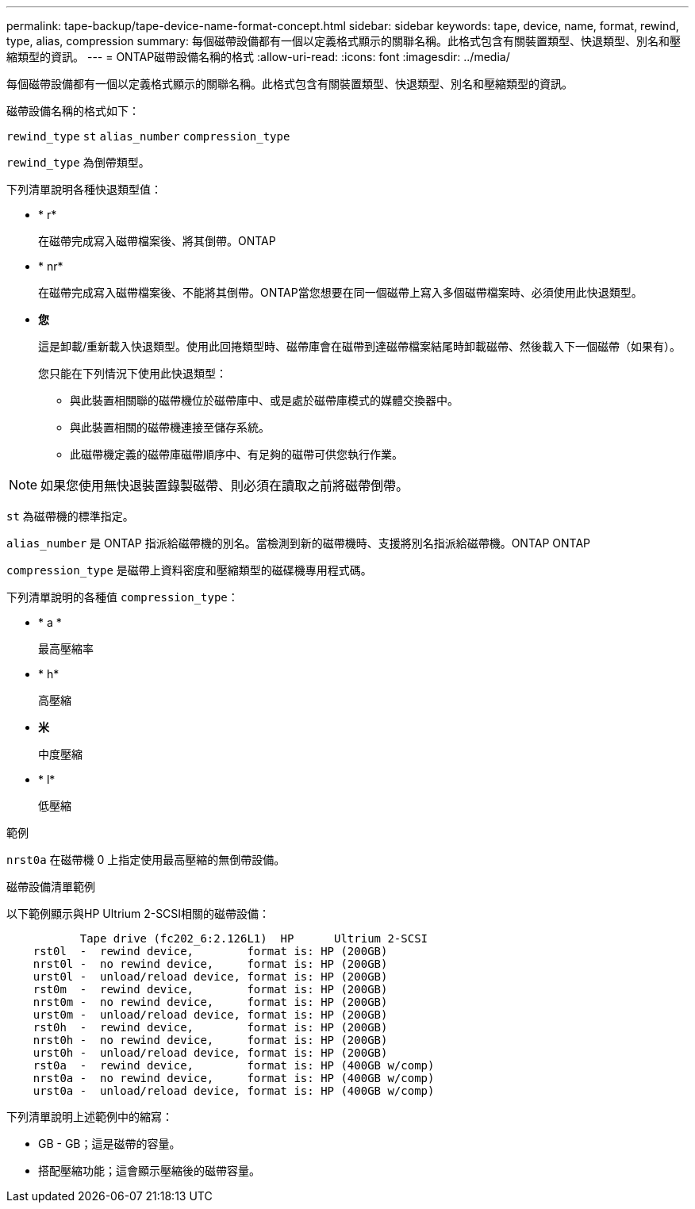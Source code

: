 ---
permalink: tape-backup/tape-device-name-format-concept.html 
sidebar: sidebar 
keywords: tape, device, name, format, rewind, type, alias, compression 
summary: 每個磁帶設備都有一個以定義格式顯示的關聯名稱。此格式包含有關裝置類型、快退類型、別名和壓縮類型的資訊。 
---
= ONTAP磁帶設備名稱的格式
:allow-uri-read: 
:icons: font
:imagesdir: ../media/


[role="lead"]
每個磁帶設備都有一個以定義格式顯示的關聯名稱。此格式包含有關裝置類型、快退類型、別名和壓縮類型的資訊。

磁帶設備名稱的格式如下：

`rewind_type` `st` `alias_number` `compression_type`

`rewind_type` 為倒帶類型。

下列清單說明各種快退類型值：

* * r*
+
在磁帶完成寫入磁帶檔案後、將其倒帶。ONTAP

* * nr*
+
在磁帶完成寫入磁帶檔案後、不能將其倒帶。ONTAP當您想要在同一個磁帶上寫入多個磁帶檔案時、必須使用此快退類型。

* *您*
+
這是卸載/重新載入快退類型。使用此回捲類型時、磁帶庫會在磁帶到達磁帶檔案結尾時卸載磁帶、然後載入下一個磁帶（如果有）。

+
您只能在下列情況下使用此快退類型：

+
** 與此裝置相關聯的磁帶機位於磁帶庫中、或是處於磁帶庫模式的媒體交換器中。
** 與此裝置相關的磁帶機連接至儲存系統。
** 此磁帶機定義的磁帶庫磁帶順序中、有足夠的磁帶可供您執行作業。




[NOTE]
====
如果您使用無快退裝置錄製磁帶、則必須在讀取之前將磁帶倒帶。

====
`st` 為磁帶機的標準指定。

`alias_number` 是 ONTAP 指派給磁帶機的別名。當檢測到新的磁帶機時、支援將別名指派給磁帶機。ONTAP ONTAP

`compression_type` 是磁帶上資料密度和壓縮類型的磁碟機專用程式碼。

下列清單說明的各種值 `compression_type`：

* * a *
+
最高壓縮率

* * h*
+
高壓縮

* *米*
+
中度壓縮

* * l*
+
低壓縮



.範例
`nrst0a` 在磁帶機 0 上指定使用最高壓縮的無倒帶設備。

.磁帶設備清單範例
以下範例顯示與HP Ultrium 2-SCSI相關的磁帶設備：

[listing]
----

           Tape drive (fc202_6:2.126L1)  HP      Ultrium 2-SCSI
    rst0l  -  rewind device,        format is: HP (200GB)
    nrst0l -  no rewind device,     format is: HP (200GB)
    urst0l -  unload/reload device, format is: HP (200GB)
    rst0m  -  rewind device,        format is: HP (200GB)
    nrst0m -  no rewind device,     format is: HP (200GB)
    urst0m -  unload/reload device, format is: HP (200GB)
    rst0h  -  rewind device,        format is: HP (200GB)
    nrst0h -  no rewind device,     format is: HP (200GB)
    urst0h -  unload/reload device, format is: HP (200GB)
    rst0a  -  rewind device,        format is: HP (400GB w/comp)
    nrst0a -  no rewind device,     format is: HP (400GB w/comp)
    urst0a -  unload/reload device, format is: HP (400GB w/comp)
----
下列清單說明上述範例中的縮寫：

* GB - GB；這是磁帶的容量。
* 搭配壓縮功能；這會顯示壓縮後的磁帶容量。

